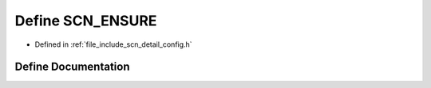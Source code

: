 .. _exhale_define_config_8h_1a4afebc8b1ce2965cb9cd87a31398e121:

Define SCN_ENSURE
=================

- Defined in :ref:`file_include_scn_detail_config.h`


Define Documentation
--------------------


.. doxygendefine:: SCN_ENSURE
